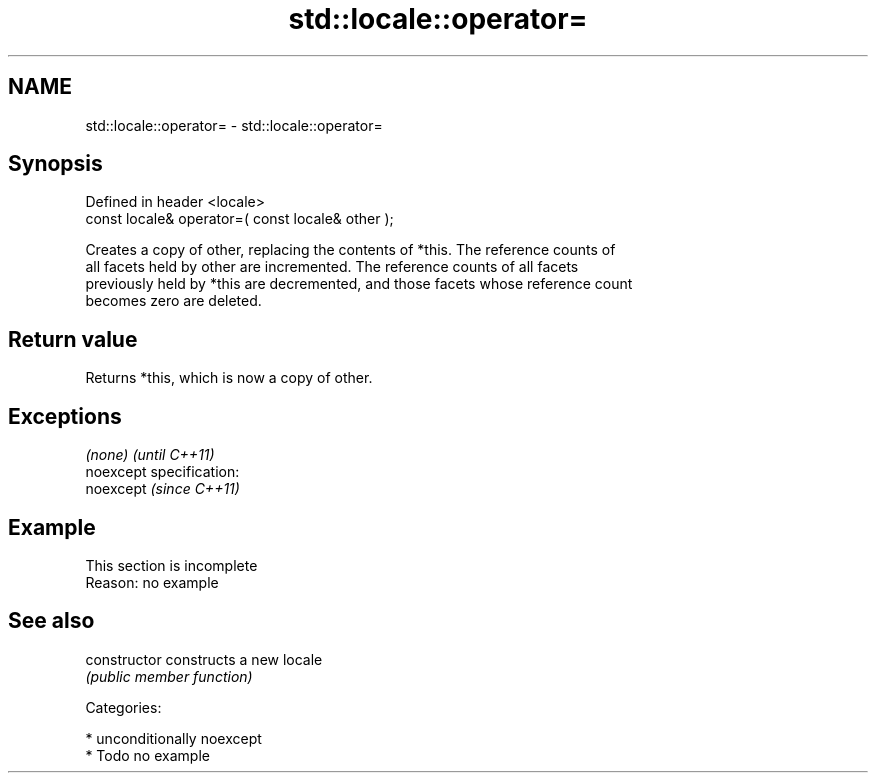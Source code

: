 .TH std::locale::operator= 3 "Nov 25 2015" "2.1 | http://cppreference.com" "C++ Standard Libary"
.SH NAME
std::locale::operator= \- std::locale::operator=

.SH Synopsis
   Defined in header <locale>
   const locale& operator=( const locale& other );

   Creates a copy of other, replacing the contents of *this. The reference counts of
   all facets held by other are incremented. The reference counts of all facets
   previously held by *this are decremented, and those facets whose reference count
   becomes zero are deleted.

.SH Return value

   Returns *this, which is now a copy of other.

.SH Exceptions

   \fI(none)\fP                    \fI(until C++11)\fP
   noexcept specification:  
   noexcept                  \fI(since C++11)\fP
     

.SH Example

    This section is incomplete
    Reason: no example

.SH See also

   constructor   constructs a new locale
                 \fI(public member function)\fP 

   Categories:

     * unconditionally noexcept
     * Todo no example
